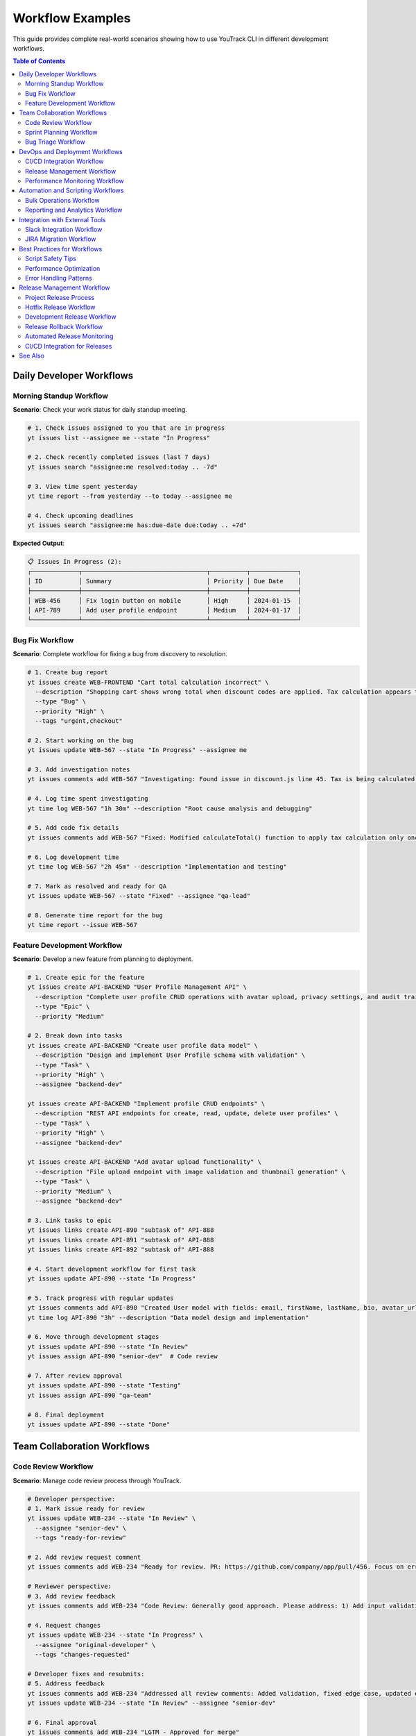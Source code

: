 Workflow Examples
=================

This guide provides complete real-world scenarios showing how to use YouTrack CLI in different development workflows.

.. contents:: Table of Contents
   :local:
   :depth: 2

Daily Developer Workflows
-------------------------

Morning Standup Workflow
~~~~~~~~~~~~~~~~~~~~~~~~~

**Scenario**: Check your work status for daily standup meeting.

.. code-block:: bash

   # 1. Check issues assigned to you that are in progress
   yt issues list --assignee me --state "In Progress"

   # 2. Check recently completed issues (last 7 days)
   yt issues search "assignee:me resolved:today .. -7d"

   # 3. View time spent yesterday
   yt time report --from yesterday --to today --assignee me

   # 4. Check upcoming deadlines
   yt issues search "assignee:me has:due-date due:today .. +7d"

**Expected Output**:

.. code-block:: text

   📋 Issues In Progress (2):
   ┌─────────────┬──────────────────────────────────┬──────────┬─────────────┐
   │ ID          │ Summary                          │ Priority │ Due Date    │
   ├─────────────┼──────────────────────────────────┼──────────┼─────────────┤
   │ WEB-456     │ Fix login button on mobile       │ High     │ 2024-01-15  │
   │ API-789     │ Add user profile endpoint        │ Medium   │ 2024-01-17  │
   └─────────────┴──────────────────────────────────┴──────────┴─────────────┘

Bug Fix Workflow
~~~~~~~~~~~~~~~~

**Scenario**: Complete workflow for fixing a bug from discovery to resolution.

.. code-block:: bash

   # 1. Create bug report
   yt issues create WEB-FRONTEND "Cart total calculation incorrect" \
     --description "Shopping cart shows wrong total when discount codes are applied. Tax calculation appears to be doubled." \
     --type "Bug" \
     --priority "High" \
     --tags "urgent,checkout"

   # 2. Start working on the bug
   yt issues update WEB-567 --state "In Progress" --assignee me

   # 3. Add investigation notes
   yt issues comments add WEB-567 "Investigating: Found issue in discount.js line 45. Tax is being calculated twice when discount > 20%."

   # 4. Log time spent investigating
   yt time log WEB-567 "1h 30m" --description "Root cause analysis and debugging"

   # 5. Add code fix details
   yt issues comments add WEB-567 "Fixed: Modified calculateTotal() function to apply tax calculation only once. Updated unit tests."

   # 6. Log development time
   yt time log WEB-567 "2h 45m" --description "Implementation and testing"

   # 7. Mark as resolved and ready for QA
   yt issues update WEB-567 --state "Fixed" --assignee "qa-lead"

   # 8. Generate time report for the bug
   yt time report --issue WEB-567

Feature Development Workflow
~~~~~~~~~~~~~~~~~~~~~~~~~~~~

**Scenario**: Develop a new feature from planning to deployment.

.. code-block:: bash

   # 1. Create epic for the feature
   yt issues create API-BACKEND "User Profile Management API" \
     --description "Complete user profile CRUD operations with avatar upload, privacy settings, and audit trail." \
     --type "Epic" \
     --priority "Medium"

   # 2. Break down into tasks
   yt issues create API-BACKEND "Create user profile data model" \
     --description "Design and implement User Profile schema with validation" \
     --type "Task" \
     --priority "High" \
     --assignee "backend-dev"

   yt issues create API-BACKEND "Implement profile CRUD endpoints" \
     --description "REST API endpoints for create, read, update, delete user profiles" \
     --type "Task" \
     --priority "High" \
     --assignee "backend-dev"

   yt issues create API-BACKEND "Add avatar upload functionality" \
     --description "File upload endpoint with image validation and thumbnail generation" \
     --type "Task" \
     --priority "Medium" \
     --assignee "backend-dev"

   # 3. Link tasks to epic
   yt issues links create API-890 "subtask of" API-888
   yt issues links create API-891 "subtask of" API-888
   yt issues links create API-892 "subtask of" API-888

   # 4. Start development workflow for first task
   yt issues update API-890 --state "In Progress"

   # 5. Track progress with regular updates
   yt issues comments add API-890 "Created User model with fields: email, firstName, lastName, bio, avatar_url, privacy_settings"
   yt time log API-890 "3h" --description "Data model design and implementation"

   # 6. Move through development stages
   yt issues update API-890 --state "In Review"
   yt issues assign API-890 "senior-dev"  # Code review

   # 7. After review approval
   yt issues update API-890 --state "Testing"
   yt issues assign API-890 "qa-team"

   # 8. Final deployment
   yt issues update API-890 --state "Done"

Team Collaboration Workflows
-----------------------------

Code Review Workflow
~~~~~~~~~~~~~~~~~~~~~

**Scenario**: Manage code review process through YouTrack.

.. code-block:: bash

   # Developer perspective:
   # 1. Mark issue ready for review
   yt issues update WEB-234 --state "In Review" \
     --assignee "senior-dev" \
     --tags "ready-for-review"

   # 2. Add review request comment
   yt issues comments add WEB-234 "Ready for review. PR: https://github.com/company/app/pull/456. Focus on error handling in payment.js"

   # Reviewer perspective:
   # 3. Add review feedback
   yt issues comments add WEB-234 "Code Review: Generally good approach. Please address: 1) Add input validation, 2) Handle edge case when amount = 0, 3) Update error messages for clarity."

   # 4. Request changes
   yt issues update WEB-234 --state "In Progress" \
     --assignee "original-developer" \
     --tags "changes-requested"

   # Developer fixes and resubmits:
   # 5. Address feedback
   yt issues comments add WEB-234 "Addressed all review comments: Added validation, fixed edge case, updated error messages. Ready for re-review."
   yt issues update WEB-234 --state "In Review" --assignee "senior-dev"

   # 6. Final approval
   yt issues comments add WEB-234 "LGTM - Approved for merge"
   yt issues update WEB-234 --state "Resolved"

Sprint Planning Workflow
~~~~~~~~~~~~~~~~~~~~~~~~~

**Scenario**: Plan and track a 2-week sprint.

.. code-block:: bash

   # Sprint setup:
   # 1. List backlog issues for planning
   yt issues search "project:WEB-FRONTEND state:Open priority:{High,Medium}" \
     --sort "priority,created" --limit 20

   # 2. Assign issues to sprint (using tags)
   yt issues update WEB-123 --tags "sprint-15,frontend"
   yt issues update WEB-124 --tags "sprint-15,frontend"
   yt issues update API-456 --tags "sprint-15,backend"

   # 3. Assign team members
   yt issues assign WEB-123 "frontend-dev-1"
   yt issues assign WEB-124 "frontend-dev-2"
   yt issues assign API-456 "backend-dev-1"

   # Daily sprint tracking:
   # 4. Check sprint progress
   yt issues search "tag:sprint-15 state:{\"In Progress\",Open,\"In Review\"}"

   # 5. Generate sprint burndown data
   yt time report --from "2024-01-01" --to "2024-01-14" \
     --project WEB-FRONTEND --format json

   # Sprint retrospective:
   # 6. Review completed vs planned
   yt issues search "tag:sprint-15 state:{Done,Resolved}"
   yt issues search "tag:sprint-15 state:{Open,\"In Progress\"}"

   # 7. Move incomplete items to next sprint
   yt issues update WEB-125 --tags "sprint-16" --tags "-sprint-15"

Bug Triage Workflow
~~~~~~~~~~~~~~~~~~~~

**Scenario**: Weekly bug triage meeting process.

.. code-block:: bash

   # 1. List all new bugs
   yt issues search "type:Bug state:Open created:this-week" \
     --sort "priority,created"

   # 2. Review critical bugs first
   yt issues search "type:Bug priority:Critical state:Open" \
     --sort "created"

   # 3. Assign severity and priority during triage
   yt issues update BUG-789 --priority "High" \
     --assignee "senior-dev" \
     --tags "data-loss,regression"

   # 4. Add triage notes
   yt issues comments add BUG-789 "Triage: Confirmed data loss issue. Affects users on premium plans. Regression from v2.3.1 deployment. High priority for hotfix."

   # 5. Create hotfix epic if needed
   yt issues create INFRA "Hotfix v2.3.2 - Critical Bug Fixes" \
     --type "Epic" \
     --priority "Critical" \
     --assignee "release-manager"

   # 6. Link bugs to hotfix
   yt issues links create BUG-789 "fixed by" INFRA-445

   # 7. Schedule bugs for upcoming sprints
   yt issues update BUG-790 --tags "sprint-15,bug-fix"
   yt issues update BUG-791 --tags "sprint-16,enhancement"

DevOps and Deployment Workflows
-------------------------------

CI/CD Integration Workflow
~~~~~~~~~~~~~~~~~~~~~~~~~~~

**Scenario**: Integrate YouTrack CLI with CI/CD pipeline.

**GitHub Actions Example** (`.github/workflows/youtrack-integration.yml`):

.. code-block:: yaml

   name: YouTrack Integration
   on:
     pull_request:
       types: [opened, closed]
     push:
       branches: [main]

   jobs:
     youtrack-update:
       runs-on: ubuntu-latest
       steps:
         - uses: actions/checkout@v3

         - name: Setup YouTrack CLI
           run: |
             pip install youtrack-cli
             echo "YOUTRACK_BASE_URL=${{ secrets.YOUTRACK_URL }}" >> ~/.config/youtrack-cli/.env
             echo "YOUTRACK_TOKEN=${{ secrets.YOUTRACK_TOKEN }}" >> ~/.config/youtrack-cli/.env

         - name: Extract issue ID from branch
           run: |
             ISSUE_ID=$(echo ${{ github.head_ref }} | grep -oE '[A-Z]+-[0-9]+')
             echo "ISSUE_ID=$ISSUE_ID" >> $GITHUB_ENV

         - name: Update issue on PR open
           if: github.event.action == 'opened'
           run: |
             yt issues update $ISSUE_ID --state "In Review"
             yt issues comments add $ISSUE_ID "Pull Request created: ${{ github.event.pull_request.html_url }}"

         - name: Update issue on merge
           if: github.event.action == 'closed' && github.event.pull_request.merged
           run: |
             yt issues update $ISSUE_ID --state "Testing"
             yt issues comments add $ISSUE_ID "Merged to main. Deployed to staging environment."

Release Management Workflow
~~~~~~~~~~~~~~~~~~~~~~~~~~~~

**Scenario**: Manage release process with automatic issue updates.

.. code-block:: bash

   # 1. Create release epic
   yt issues create RELEASE "Version 2.4.0 Release" \
     --description "Q1 2024 major release with user profile features and performance improvements" \
     --type "Epic" \
     --priority "High" \
     --assignee "release-manager"

   # 2. Gather issues for release
   yt issues search "state:Resolved project:{WEB-FRONTEND,API-BACKEND} \
     resolved:2024-01-01..2024-01-31" --format json > release-issues.json

   # 3. Link issues to release
   # Script to process release-issues.json and link them
   for issue in $(jq -r '.[].id' release-issues.json); do
     yt issues links create $issue "included in" RELEASE-890
   done

   # 4. Pre-release testing
   yt issues create RELEASE "Pre-release testing checklist" \
     --description "Complete QA testing before v2.4.0 release" \
     --type "Task" \
     --assignee "qa-lead" \
     --tags "release-blocker"

   # 5. During deployment
   yt issues comments add RELEASE-890 "Deployment started: v2.4.0 rolling out to production"

   # 6. Post-deployment
   yt issues update RELEASE-890 --state "Done"
   yt issues comments add RELEASE-890 "✅ v2.4.0 successfully deployed. All systems operational."

   # 7. Generate release notes
   yt issues search "fixed-in:2.4.0" --format json | \
     jq -r '.[] | "- " + .summary + " (" + .id + ")"' > release-notes.txt

Performance Monitoring Workflow
~~~~~~~~~~~~~~~~~~~~~~~~~~~~~~~

**Scenario**: Monitor and respond to performance issues.

.. code-block:: bash

   # Automated monitoring script (runs every 15 minutes)
   #!/bin/bash

   # 1. Check for performance alerts
   if [[ $(curl -s https://monitoring.company.com/api/alerts | jq '.critical | length') -gt 0 ]]; then

     # 2. Create incident ticket
     INCIDENT_ID=$(yt issues create INFRA "Performance Alert: High Response Time" \
       --description "Automated alert: API response time >2s detected at $(date)" \
       --type "Incident" \
       --priority "Critical" \
       --assignee "devops-oncall" \
       --tags "performance,auto-created" \
       --format json | jq -r '.id')

     # 3. Add monitoring data
     yt issues comments add $INCIDENT_ID "$(curl -s https://monitoring.company.com/api/metrics)"

     # 4. Notify team
     yt issues comments add $INCIDENT_ID "@devops-team @backend-team Performance incident requires immediate attention"
   fi

   # Manual incident response:
   # 5. Investigate and update
   yt issues update INFRA-456 --state "In Progress"
   yt issues comments add INFRA-456 "Investigation: Database query optimization needed. Identified slow query in user_analytics table."

   # 6. Track resolution
   yt time log INFRA-456 "45m" --description "Performance investigation and database optimization"
   yt issues update INFRA-456 --state "Resolved"
   yt issues comments add INFRA-456 "✅ Resolved: Added database index, response time back to <500ms"

Automation and Scripting Workflows
-----------------------------------

Bulk Operations Workflow
~~~~~~~~~~~~~~~~~~~~~~~~~

**Scenario**: Update multiple issues based on common criteria.

.. code-block:: bash

   # 1. Find all issues with specific criteria
   yt issues search "tag:legacy priority:Low state:Open" \
     --format json > legacy-issues.json

   # 2. Bulk update priority
   for issue in $(jq -r '.[].id' legacy-issues.json); do
     yt issues update $issue --priority "Medium" \
       --tags "technical-debt" --tags "-legacy"
     echo "Updated $issue"
     sleep 1  # Rate limiting
   done

   # 3. Add bulk comment
   for issue in $(jq -r '.[].id' legacy-issues.json); do
     yt issues comments add $issue "Priority updated as part of technical debt review. Scheduled for Q2 cleanup sprint."
     sleep 1
   done

Reporting and Analytics Workflow
~~~~~~~~~~~~~~~~~~~~~~~~~~~~~~~~~

**Scenario**: Generate comprehensive project reports.

.. code-block:: bash

   # 1. Team productivity report
   yt time report --from "2024-01-01" --to "2024-01-31" \
     --project WEB-FRONTEND --format json > team-time.json

   # 2. Issue velocity analysis
   yt issues search "project:WEB-FRONTEND resolved:this-month" \
     --format json > resolved-issues.json

   # 3. Bug trend analysis
   yt issues search "type:Bug created:this-quarter" \
     --format json > bug-trends.json

   # 4. Generate summary report
   cat << EOF > monthly-report.md
   # Monthly Project Report - $(date +'%B %Y')

   ## Issues Resolved
   $(jq 'length' resolved-issues.json) issues completed

   ## Time Tracking
   Total hours: $(jq '[.[] | .duration] | add' team-time.json)

   ## Bug Analysis
   New bugs: $(jq 'length' bug-trends.json)
   EOF

Integration with External Tools
-------------------------------

Slack Integration Workflow
~~~~~~~~~~~~~~~~~~~~~~~~~~~

**Scenario**: Send YouTrack updates to Slack channels.

.. code-block:: bash

   # Script to send daily standup summary to Slack
   #!/bin/bash

   SLACK_WEBHOOK="https://hooks.slack.com/services/YOUR/SLACK/WEBHOOK"

   # 1. Get today's activity
   COMPLETED=$(yt issues search "resolved:today" --format json | jq 'length')
   IN_PROGRESS=$(yt issues search "state:\"In Progress\" updated:today" --format json | jq 'length')

   # 2. Format Slack message
   MESSAGE="{
     \"text\": \"Daily YouTrack Summary\",
     \"attachments\": [{
       \"color\": \"good\",
       \"fields\": [
         {\"title\": \"Issues Completed Today\", \"value\": \"$COMPLETED\", \"short\": true},
         {\"title\": \"Issues In Progress\", \"value\": \"$IN_PROGRESS\", \"short\": true}
       ]
     }]
   }"

   # 3. Send to Slack
   curl -X POST -H 'Content-type: application/json' \
     --data "$MESSAGE" $SLACK_WEBHOOK

JIRA Migration Workflow
~~~~~~~~~~~~~~~~~~~~~~~~

**Scenario**: Migrate issues from JIRA to YouTrack.

.. code-block:: bash

   # 1. Export JIRA data (requires JIRA CLI or API)
   # This is a simplified example

   # 2. Create corresponding projects in YouTrack
   yt projects create --name "Web Frontend" --key "WEB" \
     --description "Migrated from JIRA project WEBFRONT"

   # 3. Process JIRA export file
   while IFS=',' read -r jira_id summary description priority assignee; do
     # Create issue in YouTrack
     YT_ID=$(yt issues create WEB "$summary" \
       --description "$description" \
       --priority "$priority" \
       --assignee "$assignee" \
       --tags "migrated-from-jira" \
       --format json | jq -r '.id')

     # Track migration mapping
     echo "$jira_id,$YT_ID" >> migration-mapping.csv

     echo "Migrated $jira_id -> $YT_ID"
     sleep 2  # Rate limiting
   done < jira-export.csv

   # 4. Add migration notes
   for yt_id in $(cut -d',' -f2 migration-mapping.csv); do
     yt issues comments add $yt_id "Migrated from JIRA. Original creation date and history preserved in description."
   done

Best Practices for Workflows
-----------------------------

Script Safety Tips
~~~~~~~~~~~~~~~~~~~

.. code-block:: bash

   # 1. Always use error handling
   set -e  # Exit on any error

   # 2. Test with limited scope first
   yt issues search "project:TEST-PROJECT" --limit 5

   # 3. Use dry-run when available
   echo "Would update: $(yt issues search 'tag:to-update' --format json | jq 'length') issues"

   # 4. Add rate limiting
   sleep 1  # Between API calls

   # 5. Log all operations
   exec > >(tee -a script.log)
   exec 2>&1

Performance Optimization
~~~~~~~~~~~~~~~~~~~~~~~~~

.. code-block:: bash

   # 1. Use specific filters to reduce data transfer
   yt issues search "project:WEB created:today" --limit 50

   # 2. Batch operations when possible
   # Instead of individual updates, use bulk patterns

   # 3. Cache frequently accessed data
   yt projects list --format json > projects-cache.json

   # 4. Use appropriate output formats
   yt issues list --format json | jq '.[] | {id, summary}'  # Extract only needed fields

Error Handling Patterns
~~~~~~~~~~~~~~~~~~~~~~~~

.. code-block:: bash

   # 1. Check if issue exists before updating
   if yt issues get WEB-123 >/dev/null 2>&1; then
     yt issues update WEB-123 --state "In Progress"
   else
     echo "Issue WEB-123 not found"
   fi

   # 2. Validate inputs
   if [[ ! "$ISSUE_ID" =~ ^[A-Z]+-[0-9]+$ ]]; then
     echo "Invalid issue ID format: $ISSUE_ID"
     exit 1
   fi

   # 3. Retry on failures
   for i in {1..3}; do
     if yt issues create PROJECT "Issue" --description "Desc"; then
       break
     else
       echo "Attempt $i failed, retrying in 5 seconds..."
       sleep 5
     fi
   done

Release Management Workflow
---------------------------

Project Release Process
~~~~~~~~~~~~~~~~~~~~~~~

**Scenario**: Complete workflow for releasing a new version of YouTrack CLI.

.. code-block:: bash

   # 1. Pre-release preparation
   # Check current project status
   just release-status

   # Validate intended version
   just release-check 0.2.3

   # 2. Update changelog
   # Edit CHANGELOG.md to document changes
   vim CHANGELOG.md

   # Add entry for new version:
   # [0.2.3] - 2024-07-05
   # ---------------------
   # Fixed
   # ~~~~~
   # - Type checker mismatch in tox.ini
   # - Version consistency between files

   # 3. Commit changelog updates
   git add CHANGELOG.md
   git commit -m "📝 Update changelog for v0.2.3"
   git push origin main

   # 4. Create release
   just release 0.2.3

   # 5. Monitor release process
   # Watch GitHub Actions progress
   gh run list --limit 3

   # Check release status
   gh release view v0.2.3

   # 6. Verify package publication
   # Check Test PyPI
   pip index versions --pre youtrack-cli

   # Verify main PyPI (may take a few minutes)
   pip install --upgrade youtrack-cli
   yt --version

**Expected Output**:

.. code-block:: text

   🚀 Creating release 0.2.3...
   🔍 Running pre-release checks...
   ✅ Pre-flight checks passed
   📝 Updating version to 0.2.3...
   🔄 Updating uv.lock...
   ⬆️ Pushing version bump commit...
   🏷️ Creating and pushing tag...
   ✅ Release 0.2.3 created and published!
   🔗 Monitor release progress: https://github.com/ryancheley/yt-cli/actions
   📦 Package will be available at: https://pypi.org/project/youtrack-cli/0.2.3/

Hotfix Release Workflow
~~~~~~~~~~~~~~~~~~~~~~~

**Scenario**: Emergency fix that needs immediate release.

.. code-block:: bash

   # 1. Identify critical issue
   # Create hotfix issue in YouTrack
   yt issues create INFRA "Critical: Memory leak in article parser" \
     --type "Bug" \
     --priority "Critical" \
     --assignee "dev-team"

   # 2. Create hotfix branch (following CLAUDE.md guidelines)
   just branch hotfix-memory-leak-issue-456

   # 3. Implement fix with tests
   # ... make code changes ...

   # 4. Verify fix locally
   just check  # Run all quality checks

   # 5. Commit and push
   git add .
   git commit -m "🐛 Fix memory leak in article parser (#456)"
   git push origin feature/hotfix-memory-leak-issue-456

   # 6. Create PR
   just pr

   # 7. After PR approval and merge, switch to main
   git checkout main
   git pull origin main

   # 8. Create hotfix release (patch version)
   just release-check 0.2.4  # Validate version
   just release 0.2.4        # Create release

   # 9. Update YouTrack issue
   yt issues update INFRA-456 --state "Fixed"
   yt issues comments add INFRA-456 "✅ Fixed in v0.2.4. Released to PyPI."

Development Release Workflow
~~~~~~~~~~~~~~~~~~~~~~~~~~~~

**Scenario**: Creating a development/preview release for testing.

.. code-block:: bash

   # Note: Current release process doesn't support pre-release versions
   # For development testing, use direct installation from git

   # 1. Create feature branch
   just branch new-feature-implementation

   # 2. Implement feature
   # ... development work ...

   # 3. Test installation from branch
   pip install git+https://github.com/ryancheley/yt-cli.git@feature/new-feature-implementation

   # 4. Share with team for testing
   echo "Test this feature branch:"
   echo "pip install git+https://github.com/ryancheley/yt-cli.git@feature/new-feature-implementation"

   # 5. After testing and PR merge, create full release
   git checkout main
   git pull origin main
   just release 0.3.0  # Minor version for new feature

Release Rollback Workflow
~~~~~~~~~~~~~~~~~~~~~~~~~

**Scenario**: Emergency rollback of a problematic release.

.. code-block:: bash

   # 1. Identify the problem
   # Monitor for issues after release

   # 2. Quick assessment
   # Check if package was published to PyPI
   pip index versions youtrack-cli

   # 3a. If not yet published (tag exists but workflow failed)
   just rollback-release 0.2.3

   # 3b. If already published to PyPI
   # PyPI doesn't allow deletion - create fix version

   # Create hotfix
   # ... implement urgent fix ...

   # Release hotfix
   just release 0.2.4

   # 4. Communication
   # Update users about the issue
   gh release create v0.2.4 --notes "Hotfix release addressing critical issue in v0.2.3"

   # Update documentation
   echo "⚠️ v0.2.3 has known issues. Please upgrade to v0.2.4" >> README.md

Automated Release Monitoring
~~~~~~~~~~~~~~~~~~~~~~~~~~~~

**Scenario**: Monitor release health and automate notifications.

.. code-block:: bash

   # Create monitoring script (save as scripts/release-monitor.sh)
   cat << 'EOF' > scripts/release-monitor.sh
   #!/bin/bash

   # Get latest release
   LATEST_TAG=$(git describe --tags --abbrev=0)
   LATEST_VERSION=${LATEST_TAG#v}

   # Check PyPI availability
   echo "Checking PyPI availability for version $LATEST_VERSION..."
   if pip index versions youtrack-cli | grep -q "$LATEST_VERSION"; then
       echo "✅ Version $LATEST_VERSION available on PyPI"

       # Test installation
       if pip install --dry-run youtrack-cli==$LATEST_VERSION; then
           echo "✅ Installation test passed"
       else
           echo "❌ Installation test failed"
           exit 1
       fi
   else
       echo "⏳ Version $LATEST_VERSION not yet available on PyPI"
       exit 1
   fi

   # Check GitHub release
   if gh release view "$LATEST_TAG" >/dev/null 2>&1; then
       echo "✅ GitHub release created"
   else
       echo "❌ GitHub release missing"
       exit 1
   fi

   echo "🎉 Release $LATEST_VERSION is healthy!"
   EOF

   chmod +x scripts/release-monitor.sh

   # Run monitoring
   ./scripts/release-monitor.sh

CI/CD Integration for Releases
~~~~~~~~~~~~~~~~~~~~~~~~~~~~~~

**Scenario**: Integrate release process with external CI/CD systems.

**GitHub Actions Integration**:

.. code-block:: yaml

   # .github/workflows/notify-release.yml
   name: Release Notifications

   on:
     release:
       types: [published]

   jobs:
     notify:
       runs-on: ubuntu-latest
       steps:
         - name: Notify Slack
           run: |
             curl -X POST -H 'Content-type: application/json' \
               --data '{"text":"🚀 YouTrack CLI ${{ github.event.release.tag_name }} released! Download: ${{ github.event.release.html_url }}"}' \
               ${{ secrets.SLACK_WEBHOOK }}

         - name: Update YouTrack
           run: |
             pip install youtrack-cli
             yt issues create RELEASE "Version ${{ github.event.release.tag_name }} Released" \
               --description "Automated release notification. Package available at PyPI." \
               --type "Task" \
               --state "Done"

**Jenkins Pipeline Integration**:

.. code-block:: groovy

   // Jenkinsfile.release
   pipeline {
       agent any

       parameters {
           string(name: 'VERSION', description: 'Version to release (e.g., 0.2.3)')
       }

       stages {
           stage('Pre-Release Checks') {
               steps {
                   sh 'just release-check ${VERSION}'
               }
           }

           stage('Release') {
               steps {
                   sh 'just release ${VERSION}'
               }
           }

           stage('Verify') {
               steps {
                   sleep time: 5, unit: 'MINUTES'  // Wait for PyPI propagation
                   sh 'pip install --upgrade youtrack-cli'
                   sh 'yt --version | grep ${VERSION}'
               }
           }
       }

       post {
           success {
               emailext subject: "Release ${params.VERSION} Successful",
                        body: "YouTrack CLI version ${params.VERSION} has been successfully released."
           }
           failure {
               emailext subject: "Release ${params.VERSION} Failed",
                        body: "Release process failed. Check Jenkins logs for details."
           }
       }
   }

See Also
--------

- :doc:`quickstart` - Basic CLI usage
- :doc:`configuration` - Setting up your environment
- :doc:`troubleshooting` - Resolving common issues
- :doc:`development` - Release process documentation
- :doc:`commands/index` - Complete command reference
